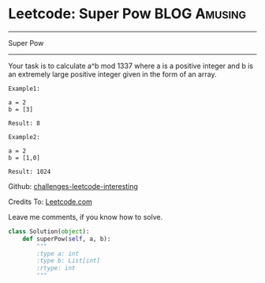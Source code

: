 * Leetcode: Super Pow                                              :BLOG:Amusing:
#+STARTUP: showeverything
#+OPTIONS: toc:nil \n:t ^:nil creator:nil d:nil
:PROPERTIES:
:type:     #game, #math, #powerofn
:END:
---------------------------------------------------------------------
Super Pow
---------------------------------------------------------------------
Your task is to calculate a^b mod 1337 where a is a positive integer and b is an extremely large positive integer given in the form of an array.
#+BEGIN_EXAMPLE
Example1:

a = 2
b = [3]

Result: 8
#+END_EXAMPLE

#+BEGIN_EXAMPLE
Example2:

a = 2
b = [1,0]

Result: 1024
#+END_EXAMPLE

Github: [[url-external:https://github.com/DennyZhang/challenges-leetcode-interesting/tree/master/super-pow][challenges-leetcode-interesting]]

Credits To: [[url-external:https://leetcode.com/problems/super-pow/description/][Leetcode.com]]

Leave me comments, if you know how to solve.

#+BEGIN_SRC python
class Solution(object):
    def superPow(self, a, b):
        """
        :type a: int
        :type b: List[int]
        :rtype: int
        """
#+END_SRC
